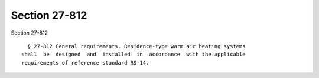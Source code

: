 Section 27-812
==============

Section 27-812 ::    
        
     
        § 27-812 General requirements. Residence-type warm air heating systems
      shall  be  designed  and  installed  in  accordance  with the applicable
      requirements of reference standard RS-14.
    
    
    
    
    
    
    